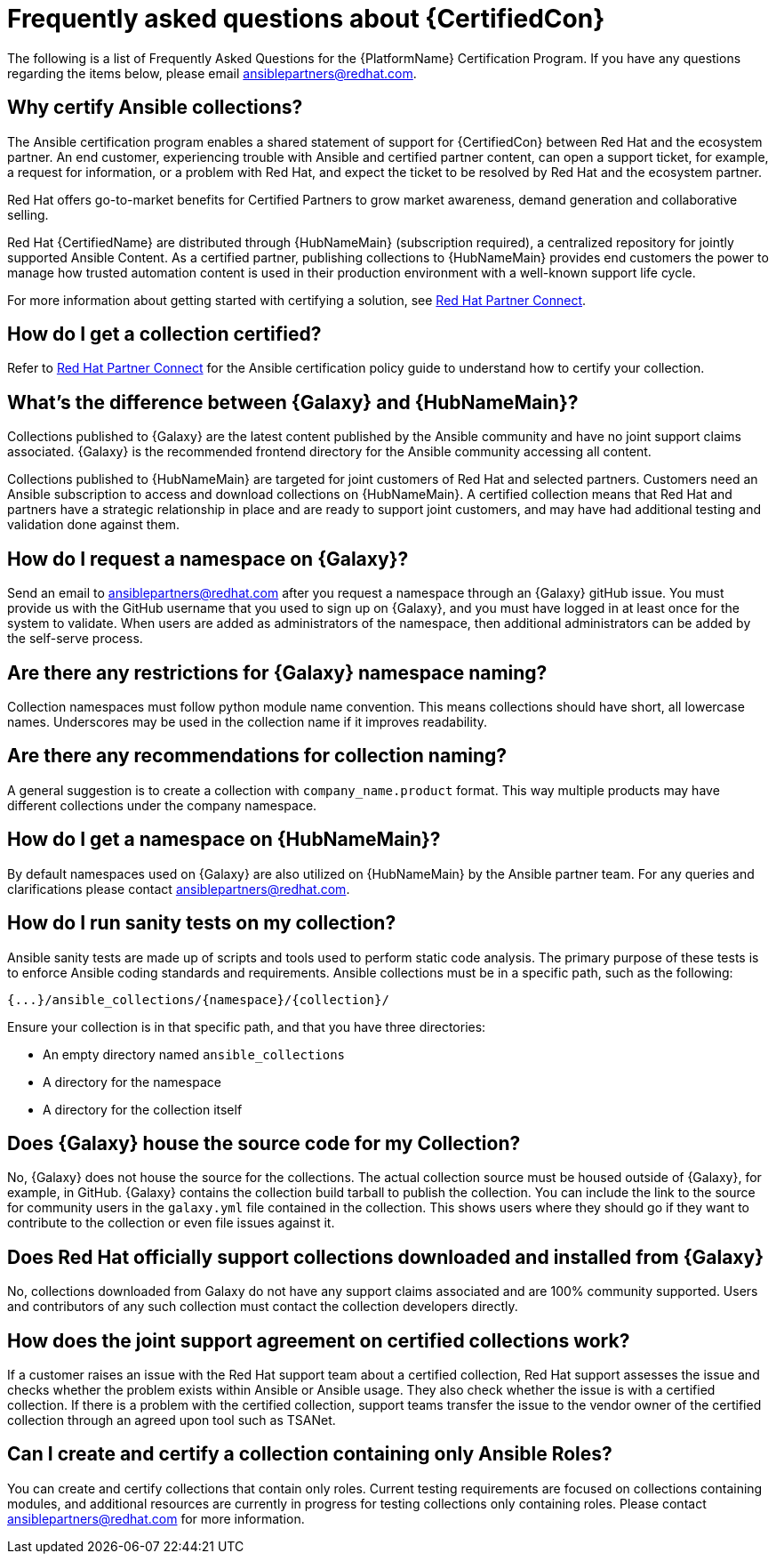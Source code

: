 [id="assembly-faq"]
= Frequently asked questions about {CertifiedCon}

The following is a list of Frequently Asked Questions for the {PlatformName} Certification Program. 
If you have any questions regarding the items below, please email ansiblepartners@redhat.com.


== Why certify Ansible collections?

The Ansible certification program enables a shared statement of support for {CertifiedCon} between Red Hat and the ecosystem partner. 
An end customer, experiencing trouble with Ansible and certified partner content, can open a support ticket, for example, a request for information, or a problem with Red Hat, and expect the ticket to be resolved by Red Hat and the ecosystem partner. 

Red Hat offers go-to-market benefits for Certified Partners to grow market awareness, demand generation and collaborative selling.

Red Hat {CertifiedName} are distributed through {HubNameMain} (subscription required), a centralized repository for jointly supported Ansible Content. 
As a certified partner, publishing collections to {HubNameMain} provides end customers the power to manage how trusted automation content is used in their production environment with a well-known support life cycle.

For more information about getting started with certifying a solution, see link:https://www.ansible.com/partners[Red Hat Partner Connect].

== How do I get a collection certified?

Refer to link:http://www.ansible.com/partners[Red Hat Partner Connect] for the Ansible certification policy guide to understand how to certify your collection.

== What’s the difference between {Galaxy} and {HubNameMain}?

Collections published to {Galaxy} are the latest content published by the Ansible community and have no joint support claims associated. 
{Galaxy} is the recommended frontend directory for the Ansible community accessing all content.

Collections published to {HubNameMain} are targeted for joint customers of Red Hat and selected partners. 
Customers need an Ansible subscription to access and download collections on {HubNameMain}. 
A certified collection means that Red Hat and partners have a strategic relationship in place and are ready to support joint customers, and may have had additional testing and validation done against them.

== How do I request a namespace on {Galaxy}?

Send an email to ansiblepartners@redhat.com after you request a namespace through an {Galaxy} gitHub issue. 
You must provide us with the GitHub username that you used to sign up on {Galaxy}, and you must have logged in at least once for the system to validate. 
When users are added as administrators of the namespace, then additional administrators can be added by the self-serve process.

== Are there any restrictions for {Galaxy} namespace naming?

Collection namespaces must follow python module name convention. 
This means collections should have short, all lowercase names. 
Underscores may be used in the collection name if it improves readability.

== Are there any recommendations for collection naming?

A general suggestion is to create a collection with `company_name.product` format. 
This way multiple products may have different collections under the company namespace.

== How do I get a namespace on {HubNameMain}?

By default namespaces used on {Galaxy} are also utilized on {HubNameMain} by the Ansible partner team. 
For any queries and clarifications please contact ansiblepartners@redhat.com.

== How do I run sanity tests on my collection?

Ansible sanity tests are made up of scripts and tools used to perform static code analysis. 
The primary purpose of these tests is to enforce Ansible coding standards and requirements. 
Ansible collections must be in a specific path, such as the following:

[options="nowrap" subs="+quotes, attributes"]
----
{...}/ansible_collections/{namespace}/{collection}/
----

Ensure your collection is in that specific path, and that you have three directories:

* An empty directory named `ansible_collections`
* A directory for the namespace
* A directory for the collection itself

== Does {Galaxy} house the source code for my Collection?

No, {Galaxy} does not house the source for the collections. 
The actual collection source must be housed outside of {Galaxy}, for example, in GitHub. 
{Galaxy} contains the collection build tarball to publish the collection. 
You can include the link to the source for community users in the `galaxy.yml` file contained in the collection. 
This shows users where they should go if they want to contribute to the collection or even file issues against it.

== Does Red Hat officially support collections downloaded and installed from {Galaxy}

No, collections downloaded from Galaxy do not have any support claims associated and are 100% community supported.
Users and contributors of any such collection must contact the collection developers directly.

== How does the joint support agreement on certified collections work?

If a customer raises an issue with the Red Hat support team about a certified collection, Red Hat support assesses the issue and checks whether the problem exists within Ansible or Ansible usage. 
They also check whether the issue is with a certified collection. 
If there is a problem with the certified collection, support teams transfer the issue to the vendor owner of the certified collection through an agreed upon tool such as TSANet.

== Can I create and certify a collection containing only Ansible Roles?

You can create and certify collections that contain only roles. 
Current testing requirements are focused on collections containing modules, and additional resources are currently in progress for testing collections only containing roles. 
Please contact ansiblepartners@redhat.com for more information.